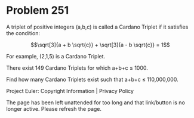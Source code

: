 *   Problem 251

   A triplet of positive integers (a,b,c) is called a Cardano Triplet if it
   satisfies the condition:

   $$\sqrt[3]{a + b \sqrt{c}} + \sqrt[3]{a - b \sqrt{c}} = 1$$

   For example, (2,1,5) is a Cardano Triplet.

   There exist 149 Cardano Triplets for which a+b+c ≤ 1000.

   Find how many Cardano Triplets exist such that a+b+c ≤ 110,000,000.

   Project Euler: Copyright Information | Privacy Policy

   The page has been left unattended for too long and that link/button is no
   longer active. Please refresh the page.
